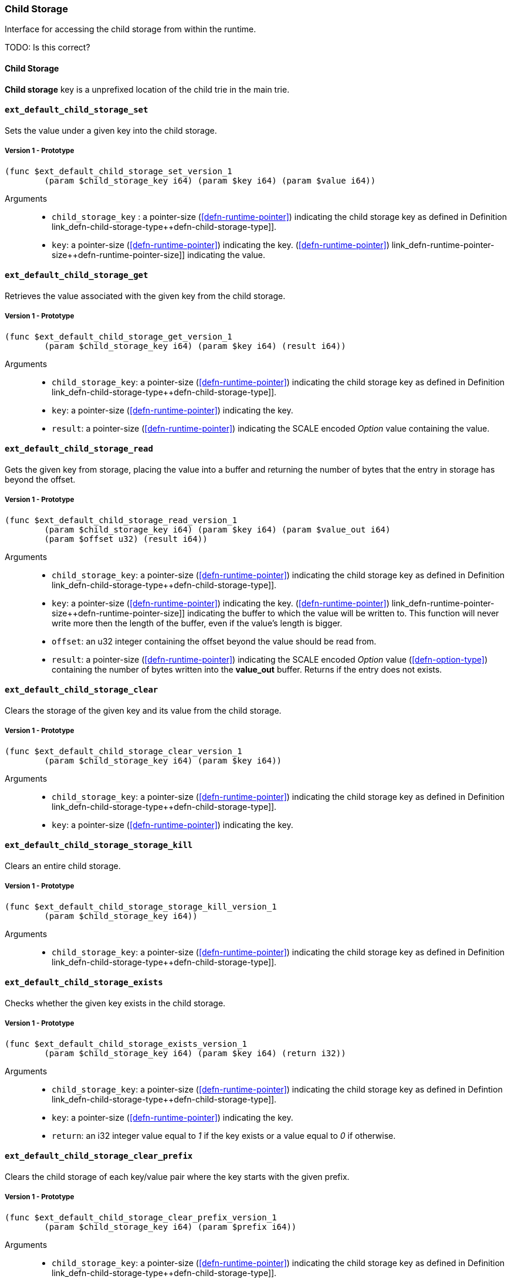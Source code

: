 [#sect-child-storage-api]
=== Child Storage

Interface for accessing the child storage from within the runtime.

TODO: Is this correct?
[#defn-child-storage-type]
==== Child Storage
****
*Child storage* key is a unprefixed location of the child trie in the main trie.
****

==== `ext_default_child_storage_set`
Sets the value under a given key into the child storage.

===== Version 1 - Prototype
----
(func $ext_default_child_storage_set_version_1
	(param $child_storage_key i64) (param $key i64) (param $value i64))
----

Arguments::

* `child_storage_key` : a pointer-size (<<defn-runtime-pointer>>) indicating the
child storage key as defined in Definition
link_defn-child-storage-type++defn-child-storage-type]].
* `key`: a pointer-size (<<defn-runtime-pointer>>) indicating the key. (<<defn-runtime-pointer>>)
link_defn-runtime-pointer-size++defn-runtime-pointer-size]] indicating the
value.

==== `ext_default_child_storage_get`
Retrieves the value associated with the given key from the child storage.

===== Version 1 - Prototype
----
(func $ext_default_child_storage_get_version_1
	(param $child_storage_key i64) (param $key i64) (result i64))
----

Arguments::

* `child_storage_key`: a pointer-size (<<defn-runtime-pointer>>) indicating the
child storage key as defined in Definition
link_defn-child-storage-type++defn-child-storage-type]].
* `key`: a pointer-size (<<defn-runtime-pointer>>) indicating the key. 
* `result`: a pointer-size (<<defn-runtime-pointer>>) indicating the SCALE
encoded _Option_ value containing the value.

==== `ext_default_child_storage_read`

Gets the given key from storage, placing the value into a buffer and returning
the number of bytes that the entry in storage has beyond the offset.

===== Version 1 - Prototype
----
(func $ext_default_child_storage_read_version_1
	(param $child_storage_key i64) (param $key i64) (param $value_out i64)
	(param $offset u32) (result i64))
----

Arguments::

* `child_storage_key`: a pointer-size (<<defn-runtime-pointer>>) indicating the
child storage key as defined in Definition
link_defn-child-storage-type++defn-child-storage-type]].
* `key`: a pointer-size (<<defn-runtime-pointer>>) indicating the key. (<<defn-runtime-pointer>>)
link_defn-runtime-pointer-size++defn-runtime-pointer-size]] indicating the
buffer to which the value will be written to. This function will never write
more then the length of the buffer, even if the value’s length is bigger.
* `offset`: an u32 integer containing the offset beyond the value should be read
from.
* `result`: a pointer-size (<<defn-runtime-pointer>>) indicating the SCALE
encoded _Option_ value (<<defn-option-type>>) containing the number of bytes
written into the *value_out* buffer. Returns if the entry does not exists.

==== `ext_default_child_storage_clear`

Clears the storage of the given key and its value from the child storage.

===== Version 1 - Prototype
----
(func $ext_default_child_storage_clear_version_1
	(param $child_storage_key i64) (param $key i64))
----

Arguments::

* `child_storage_key`: a pointer-size (<<defn-runtime-pointer>>) indicating the
child storage key as defined in Definition
link_defn-child-storage-type++defn-child-storage-type]].
* `key`: a pointer-size (<<defn-runtime-pointer>>) indicating the key.

==== `ext_default_child_storage_storage_kill`

Clears an entire child storage.

===== Version 1 - Prototype
----
(func $ext_default_child_storage_storage_kill_version_1
	(param $child_storage_key i64))
----

Arguments::

* `child_storage_key`: a pointer-size (<<defn-runtime-pointer>>) indicating the
child storage key as defined in Definition
link_defn-child-storage-type++defn-child-storage-type]].

==== `ext_default_child_storage_exists`

Checks whether the given key exists in the child storage.

===== Version 1 - Prototype
----
(func $ext_default_child_storage_exists_version_1
	(param $child_storage_key i64) (param $key i64) (return i32))
----

Arguments::

* `child_storage_key`: a pointer-size (<<defn-runtime-pointer>>) indicating the
child storage key as defined in Defintion
link_defn-child-storage-type++defn-child-storage-type]].
* `key`: a pointer-size (<<defn-runtime-pointer>>) indicating the key.
* `return`: an i32 integer value equal to _1_ if the key exists or a value equal
to _0_ if otherwise.

==== `ext_default_child_storage_clear_prefix`

Clears the child storage of each key/value pair where the key starts with the
given prefix.

===== Version 1 - Prototype
----
(func $ext_default_child_storage_clear_prefix_version_1
	(param $child_storage_key i64) (param $prefix i64))
----

Arguments::

* `child_storage_key`: a pointer-size (<<defn-runtime-pointer>>) indicating the
child storage key as defined in Definition
link_defn-child-storage-type++defn-child-storage-type]].
* `prefix`: a pointer-size (<<defn-runtime-pointer>>) indicating the
prefix.

==== `ext_default_child_storage_root`

Commits all existing operations and computes the resulting child storage
root.

===== Version 1 - Prototype
----
(func $ext_default_child_storage_root_version_1
	(param $child_storage_key i64) (return i64))
----

Arguments::

* `child_storage_key`: a pointer-size (<<defn-runtime-pointer>>) indicating the
child storage key as defined in Definition
link_defn-child-storage-type++defn-child-storage-type]].
* `return`: a pointer-size (<<defn-runtime-pointer>>) indicating the
SCALE encoded storage root.

==== `ext_default_child_storage_next_key`

Gets the next key in storage after the given one in lexicographic order
(Definition link_defn-lexicographic-ordering++defn-lexicographic-ordering]]).
The key provided to this function may or may not exist in storage.

===== Version 1 - Prototype
----
(func $ext_default_child_storage_next_key_version_1
	(param $child_storage_key i64) (param $key i64) (return i64))
----

Arguments::

* `child_storage_key`: a pointer-size (<<defn-runtime-pointer>>) indicating the
child storage key as defined in Definition
link_defn-child-storage-type++defn-child-storage-type]].
* `key`: a pointer-size (<<defn-runtime-pointer>>) indicating the key. 
* `return`: a pointer-size (<<defn-runtime-pointer>>) indicating the SCALE
encoded as defined in Definition link_defn-option-type++defn-option-type]]
containing the next key in lexicographic order. Returns if the entry cannot be
found.
